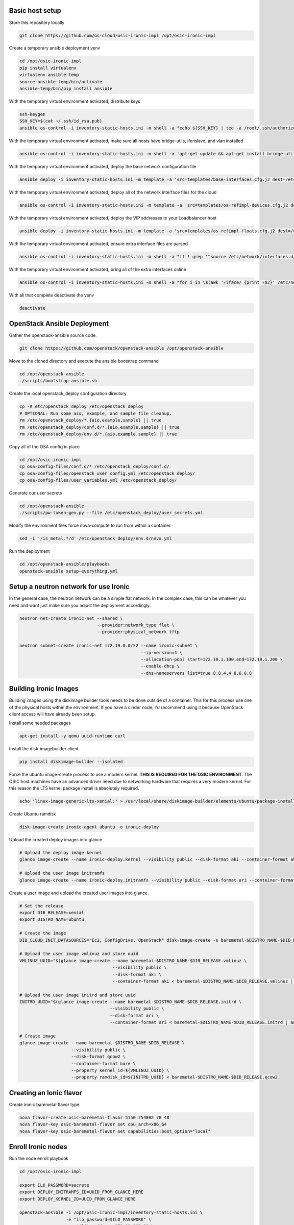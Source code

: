 Basic host setup
----------------

Store this repository locally

.. code-block:: bash

    git clone https://github.com/os-cloud/osic-ironic-impl /opt/osic-ironic-impl


Create a temporary ansible deployment venv

.. code-block:: bash

    cd /opt/osic-ironic-impl
    pip install virtualenv
    virtualenv ansible-temp
    source ansible-temp/bin/activate
    ansible-temp/bin/pip install ansible


With the temporary virtual environment activated, distribute keys

.. code-block:: bash

    ssh-keygen
    SSH_KEY=$(cat ~/.ssh/id_rsa.pub)
    ansible os-control -i inventory-static-hosts.ini -m shell -a "echo ${SSH_KEY} | tee -a /root/.ssh/authorized_keys" --ask-pass


With the temporary virtual environment activated, make sure all hosts have bridge-utils, ifenslave, and vlan installed

.. code-block:: bash

    ansible os-control -i inventory-static-hosts.ini -m shell -a 'apt-get update && apt-get install bridge-utils ifenslave vlan -y'


With the temporary virtual environment activated, deploy the base network configuration file

.. code-block:: bash

    ansible deploy -i inventory-static-hosts.ini -m template -a 'src=templates/base-interfaces.cfg.j2 dest=/etc/network/interfaces'


With the temporary virtual environment activated, deploy all of the network interface files for the cloud

.. code-block:: bash

    ansible os-control -i inventory-static-hosts.ini -m template -a 'src=templates/os-refimpl-devices.cfg.j2 dest=/etc/network/interfaces.d/os-refimpl-devices.cfg'


With the temporary virtual environment activated, deploy the VIP addresses to your Loadbalancer host

.. code-block:: bash

    ansible deploy -i inventory-static-hosts.ini -m template -a 'src=templates/os-refimpl-floats.cfg.j2 dest=/etc/network/interfaces.d/os-refimpl-floats.cfg'


With the temporary virtual environment activated, ensure extra interface files are parsed

.. code-block:: bash

    ansible os-control -i inventory-static-hosts.ini -m shell -a "if ! grep '^source /etc/network/interfaces.d/*.cfg'; then echo '\nsource /etc/network/interfaces.d/*.cfg' | tee -a /etc/network/interfaces; fi"


With the temporary virtual environment activated, bring all of the extra interfaces online

.. code-block:: bash

    ansible os-control -i inventory-static-hosts.ini -m shell -a "for i in \$(awk '/iface/ {print \$2}' /etc/network/interfaces.d/os-refimpl-devices.cfg); do ifup \$i; done"


With all that complete deactivate the venv

.. code-block:: bash

    deactivate


OpenStack Ansible Deployment
----------------------------

Gather the openstack-ansible source code.

.. code-block:: bash

    git clone https://github.com/openstack/openstack-ansible /opt/openstack-ansible


Move to the cloned directory and execute the ansible bootstrap command

.. code-block:: bash

    cd /opt/openstack-ansible
    ./scripts/bootstrap-ansible.sh


Create the local openstack_deploy configuration directory

.. code-block:: bash

    cp -R etc/openstack_deploy /etc/openstack_deploy
    # OPTIONAL: Run some aio, example, and sample file cleanup.
    rm /etc/openstack_deploy/*.{aio,example,sample} || true
    rm /etc/openstack_deploy/conf.d/*.{aio,example,sample} || true
    rm /etc/openstack_deploy/env.d/*.{aio,example,sample} || true


Copy  all of the OSA config in place

.. code-block:: bash

    cd /opt/osic-ironic-impl
    cp osa-config-files/conf.d/* /etc/openstack_deploy/conf.d/
    cp osa-config-files/openstack_user_config.yml /etc/openstack_deploy/
    cp osa-config-files/user_variables.yml /etc/openstack_deploy/


Generate our user secrets

.. code-block:: bash

    cd /opt/openstack-ansible
    ./scripts/pw-token-gen.py --file /etc/openstack_deploy/user_secrets.yml


Modify the environment files force nova-compute to run from within a container.

.. code-block:: bash

    sed -i '/is_metal.*/d' /etc/openstack_deploy/env.d/nova.yml


Run the deployment

.. code-block:: bash

    cd /opt/openstack-ansible/playbooks
    openstack-ansible setup-everything.yml


Setup a neutron network for use Ironic
--------------------------------------

In the general case, the neutron network can be a simple flat network.
In the complex case, this can be whatever you need and want just make sure you adjust the deployment accordingly.


.. code-block:: bash

    neutron net-create ironic-net --shared \
                                  --provider:network_type flat \
                                  --provider:physical_network tftp

    neutron subnet-create ironic-net 172.19.0.0/22 --name ironic-subnet \
                                                   --ip-version=4 \
                                                   --allocation-pool start=172.19.1.100,end=172.19.1.200 \
                                                   --enable-dhcp \
                                                   --dns-nameservers list=true 8.8.4.4 8.8.8.8


Building Ironic Images
----------------------

Building images using the diskimage builder tools needs to be done outside of a container.
This for this process use one of the physical hosts within the environment. If you have a
cinder node, I'd recommend using it because OpenStack client access will have already been
setup.

Install some needed packages

.. code-block:: bash

    apt-get install -y qemu uuid-runtime curl


Install the disk-imagebuilder client

.. code-block:: bash

    pip install diskimage-builder --isolated


Force the ubuntu image-create process to use a modern kernel. **THIS IS REQUIRED FOR THE OSIC ENVIRONMENT**.
The OSIC host machines have an advanced driver need due to networking hardware that requires a very modern
kernel. For this reason the LTS kernel package install is absolutely required.

.. code-block:: bash

    echo 'linux-image-generic-lts-xenial:' > /usr/local/share/diskimage-builder/elements/ubuntu/package-installs.yaml


Create Ubuntu ramdisk

.. code-block:: bash

    disk-image-create ironic-agent ubuntu -o ironic-deploy


Upload the created deploy images into glance

.. code-block:: bash

    # Upload the deploy image kernel
    glance image-create --name ironic-deploy.kernel --visibility public --disk-format aki --container-format aki < ironic-deploy.kernel

    # Upload the user image initramfs
    glance image-create --name ironic-deploy.initramfs --visibility public --disk-format ari --container-format ari < ironic-deploy.initramfs


Create a user image and upload the created user images into glance.

.. code-block:: bash

    # Set the release
    export DIB_RELEASE=xenial
    export DISTRO_NAME=ubuntu

    # Create the image
    DIB_CLOUD_INIT_DATASOURCES="Ec2, ConfigDrive, OpenStack" disk-image-create -o baremetal-$DISTRO_NAME-$DIB_RELEASE $DISTRO_NAME baremetal dhcp-all-interfaces grub2

    # Upload the user image vmlinuz and store uuid
    VMLINUZ_UUID="$(glance image-create --name baremetal-$DISTRO_NAME-$DIB_RELEASE.vmlinuz \
                                        --visibility public \
                                        --disk-format aki \
                                        --container-format aki < baremetal-$DISTRO_NAME-$DIB_RELEASE.vmlinuz | awk '/\| id/ {print $4}')"

    # Upload the user image initrd and store uuid
    INITRD_UUID="$(glance image-create --name baremetal-$DISTRO_NAME-$DIB_RELEASE.initrd \
                                       --visibility public \
                                       --disk-format ari \
                                       --container-format ari < baremetal-$DISTRO_NAME-$DIB_RELEASE.initrd | awk '/\| id/ {print $4}')"

    # Create image
    glance image-create --name baremetal-$DISTRO_NAME-$DIB_RELEASE \
                        --visibility public \
                        --disk-format qcow2 \
                        --container-format bare \
                        --property kernel_id=${VMLINUZ_UUID} \
                        --property ramdisk_id=${INITRD_UUID} < baremetal-$DISTRO_NAME-$DIB_RELEASE.qcow2



Creating an Ionic flavor
------------------------


Create ironic baremetal flavor type

.. code-block:: bash

    nova flavor-create osic-baremetal-flavor 5150 254802 78 48
    nova flavor-key osic-baremetal-flavor set cpu_arch=x86_64
    nova flavor-key osic-baremetal-flavor set capabilities:boot_option="local"


Enroll Ironic nodes
-------------------

Run the node enroll playbook

.. code-block:: bash

    cd /opt/osic-ironic-impl

    export ILO_PASSWORD=secrete
    export DEPLOY_INITRAMFS_ID=UUID_FROM_GLANCE_HERE
    export DEPLOY_KERNEL_ID=UUID_FROM_GLANCE_HERE

    openstack-ansible -i /opt/osic-ironic-impl/inventory-static-hosts.ini \
                      -e "ilo_password=$ILO_PASSWORD" \
                      -e utility_address=172.19.103.38 \
                      -e deploy_ramdisk=${DEPLOY_INITRAMFS_ID} \
                      -e deploy_kernel=${DEPLOY_KERNEL_ID} \
                      -e ironic_deploy_image_name=ubuntu-user-image
                      ironic-node-enroll.yml

Deploy a baremetal node kicked with ironic
------------------------------------------

Before deployment make sure you have a key set within nova. This is important, otherwise you will not have access.
If you do not have an ssh key already available that you wish to use, set one up with ``ssh-keygen``.

.. code-block:: bash

    nova keypair-add --pub-key ~/.ssh/id_rsa.pub admin


Now boot a node

.. code-block:: bash

    nova boot --flavor 5150 --image ubuntu-user-image --key-name admin ${NODE_NAME}


Ironic verification (optional)
------------------------------

Once the deployment is complete run a simple ironic test to verify everything is working

Copy a simple test script in place

.. code-block:: bash

    ansible utility_all -m copy -a 'src=ironic-test-script.sh dest=/opt/ironic-test-script.sh'


Login to the utility container and execute the test script. Note, you will need to edit the file to fill in your deployment details at the top of the script.

.. code-block:: bash

    bash -v /opt/ironic-test-script.sh


Notes
#####

* The nodes should be on their own PXE / TFTP server network. This network needs to be able to speak back to the OpenStack APIs. Specifically needs to are: Access to the Ironic API for the python ironic agent, and Swift for temporary URLs.
